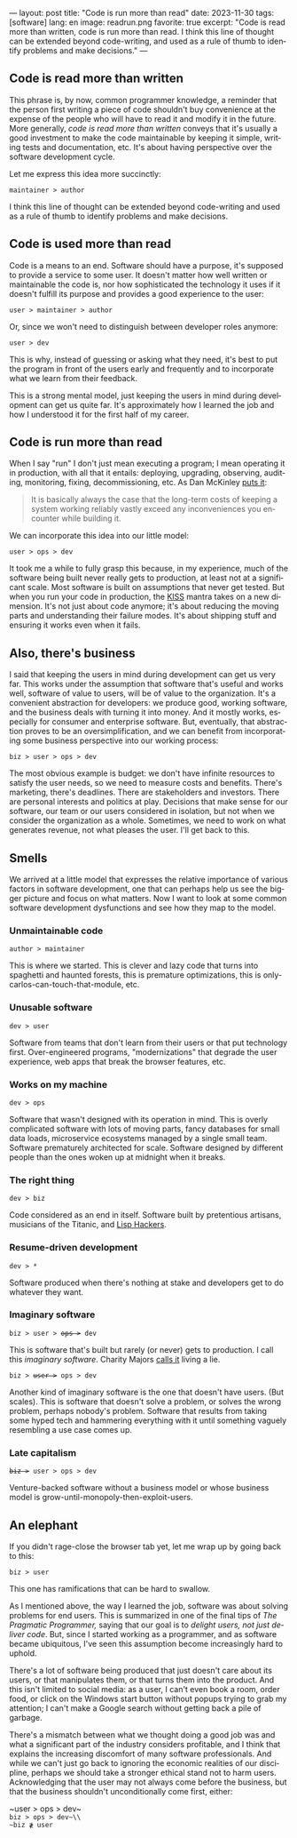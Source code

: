 ---
layout: post
title: "Code is run more than read"
date: 2023-11-30
tags: [software]
lang: en
image: readrun.png
favorite: true
excerpt: "Code is read more than written, code is run more than read. I think this line of thought can be extended beyond code-writing, and used as a rule of thumb to identify problems and make decisions."
---
#+OPTIONS: toc:nil num:nil
#+LANGUAGE: en

#+begin_export html
<style>
.layout-post .center-block code {
  font-size: 1.1rem;
}
</style>
#+end_export

** Code is read more than written

This phrase is, by now, common programmer knowledge, a reminder that the person first writing a piece of code shouldn't buy convenience at the expense of the people who will have to read it and modify it in the future. More generally, /code is read more than written/ conveys that it's usually a good investment to make the code maintainable by keeping it simple, writing tests and documentation, etc. It's about having perspective over the software development cycle.

Let me express this idea more succinctly:

#+begin_center
~maintainer > author~
#+end_center

I think this line of thought can be extended beyond code-writing and used as a rule of thumb to identify problems and make decisions.

** Code is used more than read

Code is a means to an end. Software should have a purpose, it's supposed to provide a service to some user. It doesn't matter how well written or maintainable the code is, nor how sophisticated the technology it uses if it doesn't fulfill its purpose and provides a good experience to the user:

#+begin_center
~user > maintainer > author~
#+end_center

Or, since we won't need to distinguish between developer roles anymore:

#+begin_center
~user > dev~
#+end_center

This is why, instead of guessing or asking what they need, it's best to put the program in front of the users early and frequently and to incorporate what we learn from their feedback.

This is a strong mental model, just keeping the users in mind during development can get us quite far. It's approximately how I learned the job and how I understood it for the first half of my career.

** Code is run more than read

When I say "run" I don't just mean executing a program; I mean operating it in production, with all that it entails: deploying, upgrading, observing, auditing, monitoring, fixing, decommissioning, etc. As Dan McKinley [[https://mcfunley.com/choose-boring-technology][puts it]]:

#+begin_quote
It is basically always the case that the long-term costs of keeping a system working reliably vastly exceed any inconveniences you encounter while building it.
#+end_quote

We can incorporate this idea into our little model:

#+begin_center
~user > ops > dev~
#+end_center

It took me a while to fully grasp this because, in my experience, much of the software being built never really gets to production, at least not at a significant scale. Most software is built on assumptions that never get tested. But when you run your code in production, the [[https://en.wikipedia.org/wiki/KISS_principle][KISS]] mantra takes on a new dimension. It's not just about code anymore; it's about reducing the moving parts and understanding their failure modes. It's about shipping stuff and ensuring it works even when it fails.

** Also, there's business

I said that keeping the users in mind during development can get us very far. This works under the assumption that software that's useful and works well, software of value to users, will be of value to the organization. It's a convenient abstraction for developers: we produce good, working software, and the business deals with turning it into money. And it mostly works, especially for consumer and enterprise software. But, eventually, that abstraction proves to be an oversimplification, and we can benefit from incorporating some business perspective into our working process:

#+begin_center
~biz > user > ops > dev~
#+end_center

The most obvious example is budget: we don't have infinite resources to satisfy the user needs, so we need to measure costs and benefits. There's marketing, there's deadlines. There are stakeholders and investors. There are personal interests and politics at play. Decisions that make sense for our software, our team or our users considered in isolation, but not when we consider the organization as a whole. Sometimes, we need to work on what generates revenue, not what pleases the user. I'll get back to this.

** Smells
We arrived at a little model that expresses the relative importance of various factors in software development, one that can perhaps help us see the bigger picture and focus on what matters. Now I want to look at some common software development dysfunctions and see how they map to the model.

*** Unmaintainable code
#+begin_center
~author > maintainer~
#+end_center

This is where we started. This is clever and lazy code that turns into spaghetti and haunted forests, this is premature optimizations, this is only-carlos-can-touch-that-module, etc.

*** Unusable software
#+begin_center
~dev > user~
#+end_center

Software from teams that don't learn from their users or that put technology first. Over-engineered programs, "modernizations" that degrade the user experience, web apps that break the browser features, etc.

*** Works on my machine

#+begin_center
~dev > ops~
#+end_center

Software that wasn't designed with its operation in mind.
This is overly complicated software with lots of moving parts, fancy databases for small data loads, microservice ecosystems managed by a single small team. Software prematurely architected for scale.
Software designed by different people than the ones woken up at midnight when it breaks.

*** The right thing

#+begin_center
~dev > biz~
#+end_center

Code considered as an end in itself. Software built by pretentious artisans, musicians of the Titanic, and [[https://www.dreamsongs.com/RiseOfWorseIsBetter.html][Lisp Hackers]].

*** Resume-driven development

#+begin_center
~dev > *~
#+end_center

Software produced when there's nothing at stake and developers get to do whatever they want.

*** Imaginary software
#+begin_export html
<div class="org-center"><p><code>biz > user > <del>ops ></del> dev</code></p></div>
#+end_export

This is software that's built but rarely (or never) gets to production. I call this /imaginary software/. Charity Majors [[https://twitter.com/mipsytipsy/status/1308641574448803840?lang=es][calls it]] living a lie.

#+begin_export html
<div class="org-center"><p><code>biz > <del>user ></del> ops > dev</code></p></div>
#+end_export

Another kind of imaginary software is the one that doesn't have users. (But scales).
This is software that doesn't solve a problem, or solves the wrong problem, perhaps nobody's problem. Software that results from taking some hyped tech and hammering everything with it until something vaguely resembling a use case comes up.

*** Late capitalism

#+begin_export html
<div class="org-center"><p><code><del>biz ></del> user > ops > dev</code></p></div>
#+end_export

Venture-backed software without a business model or whose business model is grow-until-monopoly-then-exploit-users.

** An elephant

If you didn't rage-close the browser tab yet, let me wrap up by going back to this:

#+begin_center
~biz > user~
#+end_center

This one has ramifications that can be hard to swallow.

As I mentioned above, the way I learned the job, software was about solving problems for end users. This is summarized in one of the final tips of /The Pragmatic Programmer,/ saying that our goal is to /delight users, not just deliver code/. But, since I started working as a programmer, and as software became ubiquitous, I've seen this assumption become increasingly hard to uphold.

There's a lot of software being produced that just doesn't care about its users, or that manipulates them, or that turns them into the product. And this isn't limited to social media: as a user, I can't even book a room, order food, or click on the Windows start button without popups trying to grab my attention; I can't make a  Google search without getting back a pile of garbage.

There's a mismatch between what we thought doing a good job was and what a significant part of the industry considers profitable, and I think that explains the increasing discomfort of many software professionals. And while we can't just go back to ignoring the economic realities of our discipline, perhaps we should take a stronger ethical stand not to harm users. Acknowledging that the user may not always come before the business, but that the business shouldn't unconditionally come first, either:

#+begin_center
~user > ops > dev~\\
~biz > ops > dev~\\
~biz ≹ user~
#+end_center
